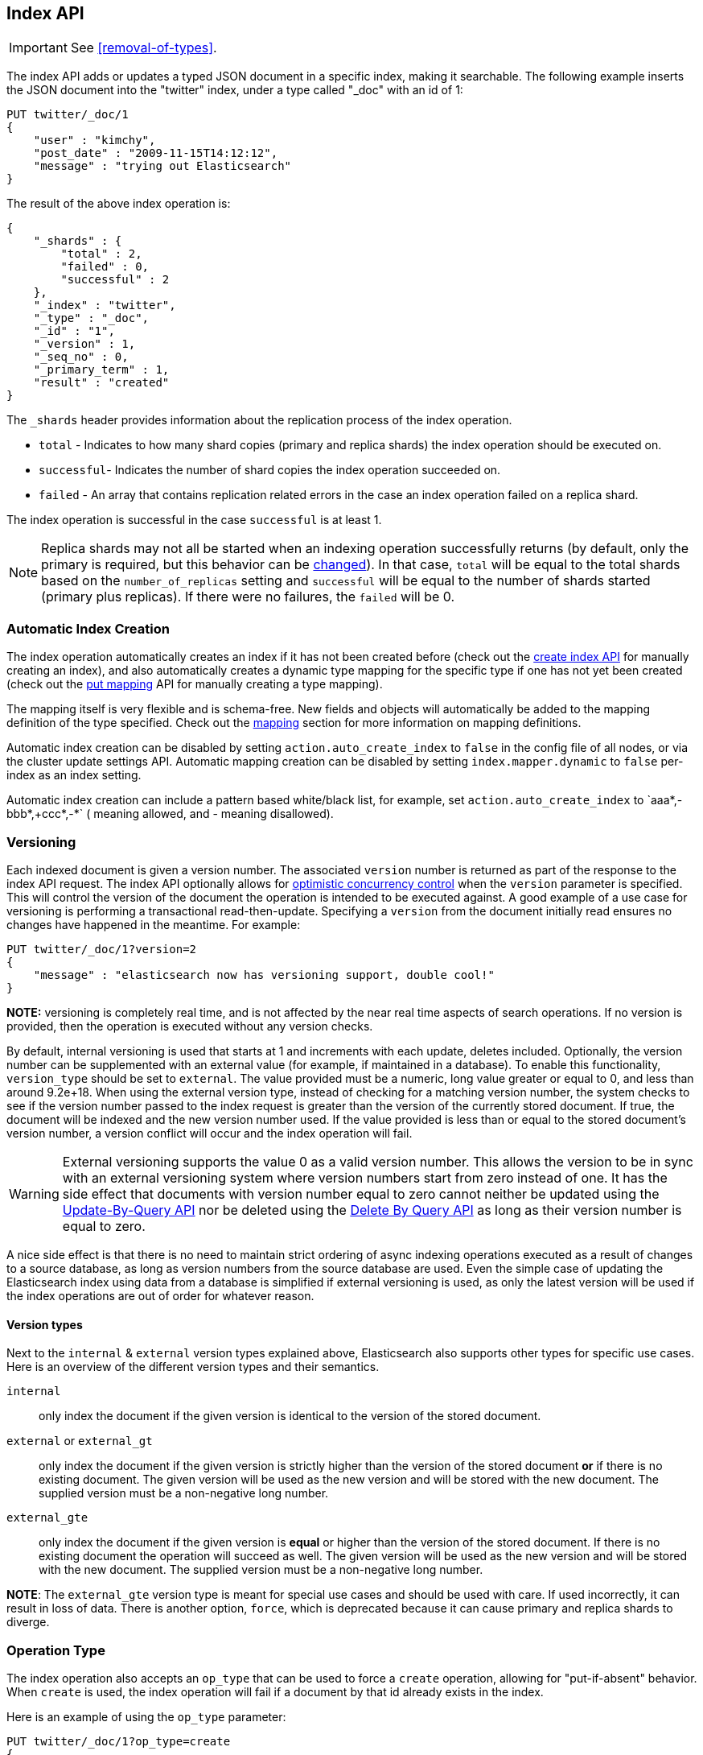 [[docs-index_]]
== Index API

IMPORTANT: See <<removal-of-types>>.

The index API adds or updates a typed JSON document in a specific index,
making it searchable. The following example inserts the JSON document
into the "twitter" index, under a type called "_doc" with an id of 1:

[source,js]
--------------------------------------------------
PUT twitter/_doc/1
{
    "user" : "kimchy",
    "post_date" : "2009-11-15T14:12:12",
    "message" : "trying out Elasticsearch"
}
--------------------------------------------------
// CONSOLE

The result of the above index operation is:

[source,js]
--------------------------------------------------
{
    "_shards" : {
        "total" : 2,
        "failed" : 0,
        "successful" : 2
    },
    "_index" : "twitter",
    "_type" : "_doc",
    "_id" : "1",
    "_version" : 1,
    "_seq_no" : 0,
    "_primary_term" : 1,
    "result" : "created"
}
--------------------------------------------------
// TESTRESPONSE[s/"successful" : 2/"successful" : 1/]

The `_shards` header provides information about the replication process of the index operation.

* `total` - Indicates to how many shard copies (primary and replica shards) the index operation should be executed on.
* `successful`- Indicates the number of shard copies the index operation succeeded on.
* `failed` - An array that contains replication related errors in the case an index operation failed on a replica shard.

The index operation is successful in the case `successful` is at least 1.

NOTE:   Replica shards may not all be started when an indexing operation successfully returns (by default, only the
        primary is required, but this behavior can be <<index-wait-for-active-shards,changed>>). In that case,
        `total` will be equal to the total shards based on the `number_of_replicas` setting and `successful` will be
        equal to the number of shards started (primary plus replicas). If there were no failures, the `failed` will be 0.

[float]
[[index-creation]]
=== Automatic Index Creation

The index operation automatically creates an index if it has not been
created before (check out the
<<indices-create-index,create index API>> for manually
creating an index), and also automatically creates a
dynamic type mapping for the specific type if one has not yet been
created (check out the <<indices-put-mapping,put mapping>>
API for manually creating a type mapping).

The mapping itself is very flexible and is schema-free. New fields and
objects will automatically be added to the mapping definition of the
type specified. Check out the <<mapping,mapping>>
section for more information on mapping definitions.

Automatic index creation can be disabled by setting
`action.auto_create_index` to `false` in the config file of all nodes, 
or via the cluster update settings API.
Automatic mapping creation can be disabled by setting
`index.mapper.dynamic` to `false` per-index as an index setting.

Automatic index creation can include a pattern based white/black list,
for example, set `action.auto_create_index` to `+aaa*,-bbb*,+ccc*,-*` (+
meaning allowed, and - meaning disallowed).

[float]
[[index-versioning]]
=== Versioning

Each indexed document is given a version number. The associated
`version` number is returned as part of the response to the index API
request. The index API optionally allows for
http://en.wikipedia.org/wiki/Optimistic_concurrency_control[optimistic
concurrency control] when the `version` parameter is specified. This
will control the version of the document the operation is intended to be
executed against. A good example of a use case for versioning is
performing a transactional read-then-update. Specifying a `version` from
the document initially read ensures no changes have happened in the
meantime. For example:

[source,js]
--------------------------------------------------
PUT twitter/_doc/1?version=2
{
    "message" : "elasticsearch now has versioning support, double cool!"
}
--------------------------------------------------
// CONSOLE
// TEST[continued]
// TEST[catch: conflict]

*NOTE:* versioning is completely real time, and is not affected by the
near real time aspects of search operations. If no version is provided,
then the operation is executed without any version checks.

By default, internal versioning is used that starts at 1 and increments
with each update, deletes included. Optionally, the version number can be
supplemented with an external value (for example, if maintained in a
database). To enable this functionality, `version_type` should be set to
`external`. The value provided must be a numeric, long value greater or equal to 0,
and less than around 9.2e+18. When using the external version type, instead
of checking for a matching version number, the system checks to see if
the version number passed to the index request is greater than the
version of the currently stored document. If true, the document will be
indexed and the new version number used. If the value provided is less
than or equal to the stored document's version number, a version
conflict will occur and the index operation will fail.

WARNING: External versioning supports the value 0 as a valid version number.
This allows the version to be in sync with an external versioning system
where version numbers start from zero instead of one. It has the side effect
that documents with version number equal to zero cannot neither be updated
using the <<docs-update-by-query,Update-By-Query API>> nor be deleted
using the <<docs-delete-by-query,Delete By Query API>> as long as their
version number is equal to zero.

A nice side effect is that there is no need to maintain strict ordering
of async indexing operations executed as a result of changes to a source
database, as long as version numbers from the source database are used.
Even the simple case of updating the Elasticsearch index using data from
a database is simplified if external versioning is used, as only the
latest version will be used if the index operations are out of order for
whatever reason.

[float]
==== Version types

Next to the `internal` & `external` version types explained above, Elasticsearch
also supports other types for specific use cases. Here is an overview of
the different version types and their semantics.

`internal`:: only index the document if the given version is identical to the version
of the stored document.

`external` or `external_gt`:: only index the document if the given version is strictly higher
than the version of the stored document *or* if there is no existing document. The given
version will be used as the new version and will be stored with the new document. The supplied
version must be a non-negative long number.

`external_gte`:: only index the document if the given version is *equal* or higher
than the version of the stored document. If there is no existing document
the operation will succeed as well. The given version will be used as the new version
and will be stored with the new document. The supplied version must be a non-negative long number.

*NOTE*: The `external_gte` version type is meant for special use cases and
should be used with care. If used incorrectly, it can result in loss of data.
There is another option, `force`, which is deprecated because it can cause
primary and replica shards to diverge.

[float]
[[operation-type]]
=== Operation Type

The index operation also accepts an `op_type` that can be used to force
a `create` operation, allowing for "put-if-absent" behavior. When
`create` is used, the index operation will fail if a document by that id
already exists in the index.

Here is an example of using the `op_type` parameter:

[source,js]
--------------------------------------------------
PUT twitter/_doc/1?op_type=create
{
    "user" : "kimchy",
    "post_date" : "2009-11-15T14:12:12",
    "message" : "trying out Elasticsearch"
}
--------------------------------------------------
// CONSOLE

Another option to specify `create` is to use the following uri:

[source,js]
--------------------------------------------------
PUT twitter/_doc/1/_create
{
    "user" : "kimchy",
    "post_date" : "2009-11-15T14:12:12",
    "message" : "trying out Elasticsearch"
}
--------------------------------------------------
// CONSOLE

[float]
=== Automatic ID Generation

The index operation can be executed without specifying the id. In such a
case, an id will be generated automatically. In addition, the `op_type`
will automatically be set to `create`. Here is an example (note the
*POST* used instead of *PUT*):

[source,js]
--------------------------------------------------
POST twitter/_doc/
{
    "user" : "kimchy",
    "post_date" : "2009-11-15T14:12:12",
    "message" : "trying out Elasticsearch"
}
--------------------------------------------------
// CONSOLE

The result of the above index operation is:

[source,js]
--------------------------------------------------
{
    "_shards" : {
        "total" : 2,
        "failed" : 0,
        "successful" : 2
    },
    "_index" : "twitter",
    "_type" : "_doc",
    "_id" : "W0tpsmIBdwcYyG50zbta",
    "_version" : 1,
    "_seq_no" : 0,
    "_primary_term" : 1,
    "result": "created"
}
--------------------------------------------------
// TESTRESPONSE[s/W0tpsmIBdwcYyG50zbta/$body._id/ s/"successful" : 2/"successful" : 1/]

[float]
[[index-routing]]
=== Routing

By default, shard placement ? or `routing` ? is controlled by using a
hash of the document's id value. For more explicit control, the value
fed into the hash function used by the router can be directly specified
on a per-operation basis using the `routing` parameter. For example:

[source,js]
--------------------------------------------------
POST twitter/_doc?routing=kimchy
{
    "user" : "kimchy",
    "post_date" : "2009-11-15T14:12:12",
    "message" : "trying out Elasticsearch"
}
--------------------------------------------------
// CONSOLE

In the example above, the "_doc" document is routed to a shard based on
the `routing` parameter provided: "kimchy".

When setting up explicit mapping, the `_routing` field can be optionally
used to direct the index operation to extract the routing value from the
document itself. This does come at the (very minimal) cost of an
additional document parsing pass. If the `_routing` mapping is defined
and set to be `required`, the index operation will fail if no routing
value is provided or extracted.

[float]
[[index-distributed]]
=== Distributed

The index operation is directed to the primary shard based on its route
(see the Routing section above) and performed on the actual node
containing this shard. After the primary shard completes the operation,
if needed, the update is distributed to applicable replicas.

[float]
[[index-wait-for-active-shards]]
=== Wait For Active Shards

To improve the resiliency of writes to the system, indexing operations
can be configured to wait for a certain number of active shard copies
before proceeding with the operation. If the requisite number of active
shard copies are not available, then the write operation must wait and
retry, until either the requisite shard copies have started or a timeout
occurs. By default, write operations only wait for the primary shards
to be active before proceeding (i.e. `wait_for_active_shards=1`).
This default can be overridden in the index settings dynamically
by setting `index.write.wait_for_active_shards`. To alter this behavior
per operation, the `wait_for_active_shards` request parameter can be used.

Valid values are `all` or any positive integer up to the total number
of configured copies per shard in the index (which is `number_of_replicas+1`).
Specifying a negative value or a number greater than the number of
shard copies will throw an error.

For example, suppose we have a cluster of three nodes, `A`, `B`, and `C` and
we create an index `index` with the number of replicas set to 3 (resulting in
4 shard copies, one more copy than there are nodes). If we
attempt an indexing operation, by default the operation will only ensure
the primary copy of each shard is available before proceeding. This means
that even if `B` and `C` went down, and `A` hosted the primary shard copies,
the indexing operation would still proceed with only one copy of the data.
If `wait_for_active_shards` is set on the request to `3` (and all 3 nodes
are up), then the indexing operation will require 3 active shard copies
before proceeding, a requirement which should be met because there are 3
active nodes in the cluster, each one holding a copy of the shard. However,
if we set `wait_for_active_shards` to `all` (or to `4`, which is the same),
the indexing operation will not proceed as we do not have all 4 copies of
each shard active in the index. The operation will timeout
unless a new node is brought up in the cluster to host the fourth copy of
the shard.

It is important to note that this setting greatly reduces the chances of
the write operation not writing to the requisite number of shard copies,
but it does not completely eliminate the possibility, because this check
occurs before the write operation commences. Once the write operation
is underway, it is still possible for replication to fail on any number of
shard copies but still succeed on the primary. The `_shards` section of the
write operation's response reveals the number of shard copies on which
replication succeeded/failed.

[source,js]
--------------------------------------------------
{
    "_shards" : {
        "total" : 2,
        "failed" : 0,
        "successful" : 2
    }
}
--------------------------------------------------
// NOTCONSOLE

[float]
[[index-refresh]]
=== Refresh

Control when the changes made by this request are visible to search. See
<<docs-refresh,refresh>>.

[float]
[[index-noop]]
=== Noop Updates

When updating a document using the index api a new version of the document is
always created even if the document hasn't changed. If this isn't acceptable
use the `_update` api with `detect_noop` set to true. This option isn't
available on the index api because the index api doesn't fetch the old source
and isn't able to compare it against the new source.

There isn't a hard and fast rule about when noop updates aren't acceptable.
It's a combination of lots of factors like how frequently your data source
sends updates that are actually noops and how many queries per second
Elasticsearch runs on the shard with receiving the updates.

[float]
[[timeout]]
=== Timeout

The primary shard assigned to perform the index operation might not be
available when the index operation is executed. Some reasons for this
might be that the primary shard is currently recovering from a gateway
or undergoing relocation. By default, the index operation will wait on
the primary shard to become available for up to 1 minute before failing
and responding with an error. The `timeout` parameter can be used to
explicitly specify how long it waits. Here is an example of setting it
to 5 minutes:

[source,js]
--------------------------------------------------
PUT twitter/_doc/1?timeout=5m
{
    "user" : "kimchy",
    "post_date" : "2009-11-15T14:12:12",
    "message" : "trying out Elasticsearch"
}
--------------------------------------------------
// CONSOLE
